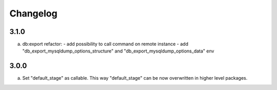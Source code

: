 
Changelog
---------

3.1.0
~~~~~

a) db:export refactor:
   - add possibility to call command on remote instance
   - add "db_export_mysqldump_options_structure" and "db_export_mysqldump_options_data" env


3.0.0
~~~~~

a) Set "default_stage" as callable. This way "default_stage" can be now overwritten in higher level packages.
